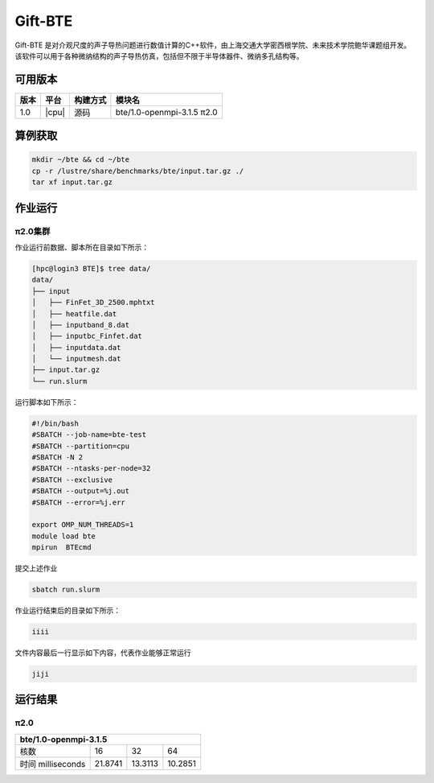 .. _gift-bte:

Gift-BTE
========

Gift-ΒΤΕ 是对介观尺度的声子导热问题进行数值计算的C++软件，由上海交通大学密西根学院、未来技术学院鲍华课题组开发。该软件可以用于各种微纳结构的声子导热仿真，包括但不限于半导体器件、微纳多孔结构等。

可用版本
--------

+--------+---------+----------+-----------------------------+
| 版本   | 平台    | 构建方式 | 模块名                      |
+========+=========+==========+=============================+
| 1.0    | |cpu|   | 源码     | bte/1.0-openmpi-3.1.5  π2.0 |
+--------+---------+----------+-----------------------------+

算例获取
--------

.. code:: bash

   mkdir ~/bte && cd ~/bte
   cp -r /lustre/share/benchmarks/bte/input.tar.gz ./
   tar xf input.tar.gz

作业运行
--------

π2.0集群
~~~~~~~~

作业运行前数据、脚本所在目录如下所示：

.. code:: bash

   [hpc@login3 BTE]$ tree data/
   data/
   ├── input
   │   ├── FinFet_3D_2500.mphtxt
   │   ├── heatfile.dat
   │   ├── inputband_8.dat
   │   ├── inputbc_Finfet.dat
   │   ├── inputdata.dat
   │   └── inputmesh.dat
   ├── input.tar.gz
   └── run.slurm

运行脚本如下所示：

.. code:: bash

   #!/bin/bash
   #SBATCH --job-name=bte-test
   #SBATCH --partition=cpu
   #SBATCH -N 2
   #SBATCH --ntasks-per-node=32
   #SBATCH --exclusive
   #SBATCH --output=%j.out
   #SBATCH --error=%j.err
   
   export OMP_NUM_THREADS=1
   module load bte
   mpirun  BTEcmd

提交上述作业

.. code:: bash

   sbatch run.slurm

作业运行结束后的目录如下所示：

.. code:: bash

   iiii

文件内容最后一行显示如下内容，代表作业能够正常运行

.. code:: bash

   jiji

运行结果
--------

π2.0
~~~~

+-------------------------------------------------+
|               bte/1.0-openmpi-3.1.5             |
+===================+=========+=========+=========+
| 核数              | 16      | 32      | 64      |
+-------------------+---------+---------+---------+
| 时间 milliseconds | 21.8741 | 13.3113 | 10.2851 |
+-------------------+---------+---------+---------+


